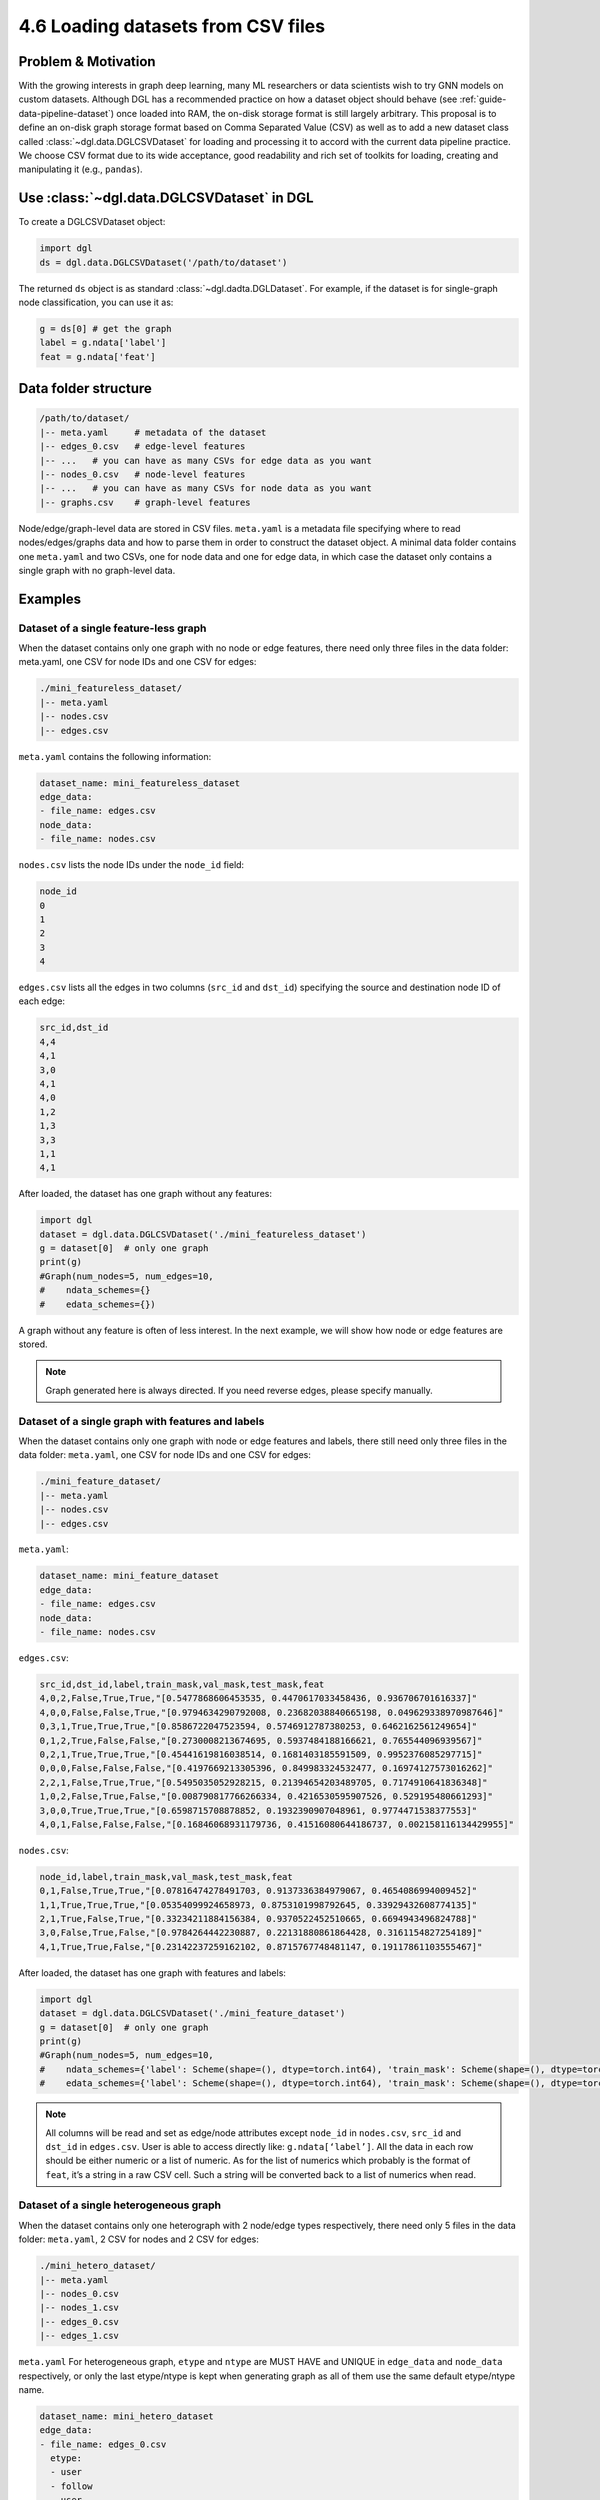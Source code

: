 .. _guide-data-pipeline-loadcsv:

4.6 Loading datasets from CSV files
----------------------------------------------

Problem & Motivation
~~~~~~~~~~~~~~~~~~~~

With the growing interests in graph deep learning, many ML researchers or data scientists
wish to try GNN models on custom datasets. Although DGL has a recommended practice on how
a dataset object should behave (see :ref:`guide-data-pipeline-dataset`) once loaded into
RAM, the on-disk storage format is still largely arbitrary. This proposal is to define an
on-disk graph storage format based on Comma Separated Value (CSV) as well as to add a new
dataset class called :class:`~dgl.data.DGLCSVDataset` for loading and processing it to
accord with the current data pipeline practice. We choose CSV format due to its wide
acceptance, good readability and rich set of toolkits for loading, creating and manipulating
it (e.g., ``pandas``).

Use :class:`~dgl.data.DGLCSVDataset` in DGL
~~~~~~~~~~~~~~~~~~~~~~~~~~~~~~~~~~~~~~~~~~

To create a DGLCSVDataset object:

.. code:: python

    import dgl
    ds = dgl.data.DGLCSVDataset('/path/to/dataset')

The returned ``ds`` object is as standard :class:`~dgl.dadta.DGLDataset`. For example, if the
dataset is for single-graph node classification, you can use it as:

.. code:: python

    g = ds[0] # get the graph
    label = g.ndata['label']
    feat = g.ndata['feat']

Data folder structure
~~~~~~~~~~~~~~~~~~~~~

.. code::

    /path/to/dataset/
    |-- meta.yaml     # metadata of the dataset
    |-- edges_0.csv   # edge-level features
    |-- ...   # you can have as many CSVs for edge data as you want
    |-- nodes_0.csv   # node-level features
    |-- ...   # you can have as many CSVs for node data as you want
    |-- graphs.csv    # graph-level features

Node/edge/graph-level data are stored in CSV files. ``meta.yaml`` is a metadata file specifying
where to read nodes/edges/graphs data and how to parse them in order to construct the dataset
object. A minimal data folder contains one ``meta.yaml`` and two CSVs, one for node data and one
for edge data, in which case the dataset only contains a single graph with no graph-level data.

Examples
~~~~~~~~

Dataset of a single feature-less graph
^^^^^^^^^^^^^^^^^^^^^^^^^^^^^^^^^^^^^^

When the dataset contains only one graph with no node or edge features, there need only three
files in the data folder: meta.yaml, one CSV for node IDs and one CSV for edges:

.. code::

    ./mini_featureless_dataset/
    |-- meta.yaml
    |-- nodes.csv
    |-- edges.csv

``meta.yaml`` contains the following information:

.. code:: yaml

    dataset_name: mini_featureless_dataset
    edge_data:
    - file_name: edges.csv
    node_data:
    - file_name: nodes.csv

``nodes.csv`` lists the node IDs under the ``node_id`` field:

.. code::

    node_id
    0
    1
    2
    3
    4

``edges.csv`` lists all the edges in two columns (``src_id`` and ``dst_id``) specifying the
source and destination node ID of each edge:

.. code::

    src_id,dst_id
    4,4
    4,1
    3,0
    4,1
    4,0
    1,2
    1,3
    3,3
    1,1
    4,1

After loaded, the dataset has one graph without any features:

.. code:: python

    import dgl
    dataset = dgl.data.DGLCSVDataset('./mini_featureless_dataset')
    g = dataset[0]  # only one graph
    print(g)
    #Graph(num_nodes=5, num_edges=10,
    #    ndata_schemes={}
    #    edata_schemes={})


A graph without any feature is often of less interest. In the next example, we will show
how node or edge features are stored.

.. note::
    Graph generated here is always directed. If you need reverse edges, please specify manually.

Dataset of a single graph with features and labels
^^^^^^^^^^^^^^^^^^^^^^^^^^^^^^^^^^^^^^^^^^^^^^^^^^

When the dataset contains only one graph with node or edge features and labels, there still
need only three files in the data folder: ``meta.yaml``, one CSV for node IDs and one CSV
for edges:

.. code::

    ./mini_feature_dataset/
    |-- meta.yaml
    |-- nodes.csv
    |-- edges.csv

``meta.yaml``:

.. code:: yaml

    dataset_name: mini_feature_dataset
    edge_data:
    - file_name: edges.csv
    node_data:
    - file_name: nodes.csv

``edges.csv``:

.. code::

    src_id,dst_id,label,train_mask,val_mask,test_mask,feat
    4,0,2,False,True,True,"[0.5477868606453535, 0.4470617033458436, 0.936706701616337]"
    4,0,0,False,False,True,"[0.9794634290792008, 0.23682038840665198, 0.049629338970987646]"
    0,3,1,True,True,True,"[0.8586722047523594, 0.5746912787380253, 0.6462162561249654]"
    0,1,2,True,False,False,"[0.2730008213674695, 0.5937484188166621, 0.765544096939567]"
    0,2,1,True,True,True,"[0.45441619816038514, 0.1681403185591509, 0.9952376085297715]"
    0,0,0,False,False,False,"[0.4197669213305396, 0.849983324532477, 0.16974127573016262]"
    2,2,1,False,True,True,"[0.5495035052928215, 0.21394654203489705, 0.7174910641836348]"
    1,0,2,False,True,False,"[0.008790817766266334, 0.4216530595907526, 0.529195480661293]"
    3,0,0,True,True,True,"[0.6598715708878852, 0.1932390907048961, 0.9774471538377553]"
    4,0,1,False,False,False,"[0.16846068931179736, 0.41516080644186737, 0.002158116134429955]"


``nodes.csv``:

.. code::

    node_id,label,train_mask,val_mask,test_mask,feat
    0,1,False,True,True,"[0.07816474278491703, 0.9137336384979067, 0.4654086994009452]"
    1,1,True,True,True,"[0.05354099924658973, 0.8753101998792645, 0.33929432608774135]"
    2,1,True,False,True,"[0.33234211884156384, 0.9370522452510665, 0.6694943496824788]"
    3,0,False,True,False,"[0.9784264442230887, 0.22131880861864428, 0.3161154827254189]"
    4,1,True,True,False,"[0.23142237259162102, 0.8715767748481147, 0.19117861103555467]"

After loaded, the dataset has one graph with features and labels:

.. code:: python

    import dgl
    dataset = dgl.data.DGLCSVDataset('./mini_feature_dataset')
    g = dataset[0]  # only one graph
    print(g)
    #Graph(num_nodes=5, num_edges=10,
    #    ndata_schemes={'label': Scheme(shape=(), dtype=torch.int64), 'train_mask': Scheme(shape=(), dtype=torch.bool), 'val_mask': Scheme(shape=(), dtype=torch.bool), 'test_mask': Scheme(shape=(), dtype=torch.bool), 'feat': Scheme(shape=(3,), dtype=torch.float64)}
    #    edata_schemes={'label': Scheme(shape=(), dtype=torch.int64), 'train_mask': Scheme(shape=(), dtype=torch.bool), 'val_mask': Scheme(shape=(), dtype=torch.bool), 'test_mask': Scheme(shape=(), dtype=torch.bool), 'feat': Scheme(shape=(3,), dtype=torch.float64)})

.. note::
    All columns will be read and set as edge/node attributes except ``node_id`` in ``nodes.csv``,
    ``src_id`` and ``dst_id`` in ``edges.csv``. User is able to access directly like: ``g.ndata[‘label’]``.
    All the data in each row should be either numeric or a list of numeric. As for the list of numerics
    which probably is the format of ``feat``, it’s a string in a raw CSV cell. Such a string will be
    converted back to a list of numerics when read.

Dataset of a single heterogeneous graph
^^^^^^^^^^^^^^^^^^^^^^^^^^^^^^^^^^^^^^^

When the dataset contains only one heterograph with 2 node/edge types respectively, there need
only 5 files in the data folder: ``meta.yaml``, 2 CSV for nodes and 2 CSV for edges:

.. code::

    ./mini_hetero_dataset/
    |-- meta.yaml
    |-- nodes_0.csv
    |-- nodes_1.csv
    |-- edges_0.csv
    |-- edges_1.csv

``meta.yaml``
For heterogeneous graph, ``etype`` and ``ntype`` are MUST HAVE and UNIQUE in ``edge_data`` and
``node_data`` respectively, or only the last etype/ntype is kept when generating graph as all
of them use the same default etype/ntype name.

.. code:: yaml

    dataset_name: mini_hetero_dataset
    edge_data:
    - file_name: edges_0.csv
      etype:
      - user
      - follow
      - user
    - file_name: edges_1.csv
      etype:
      - user
      - like
      - item
    node_data:
    - file_name: nodes_0.csv
      ntype: user
    - file_name: nodes_1.csv
      ntype: item

``edges_0.csv``, ``edges_1.csv`` (Both are the same, just for example only.)

.. code::

    src_id,dst_id,label,feat
    4,4,1,"0.736833152378035,0.10522806046048205,0.9418796835016118"
    3,4,2,"0.5749339182767451,0.20181320245665535,0.490938012147181"
    1,4,2,"0.7697294432580938,0.49397782380750765,0.10864079337442234"
    0,4,0,"0.1364240150959487,0.1393107840629273,0.7901988878812207"
    2,3,1,"0.42988138237505735,0.18389137408509248,0.18431292077750894"
    0,4,2,"0.8613368738351794,0.67985810014162,0.6580438064356824"
    2,4,1,"0.6594951663841697,0.26499036865016423,0.7891429392727503"
    4,1,0,"0.36649684241348557,0.9511783938523962,0.8494919263589972"
    1,1,2,"0.698592283371875,0.038622249776255946,0.5563827995742111"
    0,4,1,"0.5227112950269823,0.3148264185956532,0.47562693094002173"

``nodes_0.csv``, ``nodes_1.csv`` (Both are the same, just for example only.)

.. code::

    node_id,label,feat
    0,2,"0.5400687466285844,0.7588441197954202,0.4268254673041745"
    1,1,"0.08680051341900807,0.11446843700743892,0.7196969604886617"
    2,2,"0.8964389655603473,0.23368113896545695,0.8813472954005022"
    3,1,"0.5454703921677284,0.7819383771535038,0.3027939452162367"
    4,1,"0.5365210052235699,0.8975240205792763,0.7613943085507672"

After loaded, the dataset has one heterograph with features and labels:

.. code:: python

    import dgl
    dataset = dgl.data.DGLCSVDataset('./mini_hetero_dataset')
    g = dataset[0]  # only one graph
    print(g)
    #Graph(num_nodes={'item': 5, 'user': 5},
    #    num_edges={('user', 'follow', 'user'): 10, ('user', 'like', 'item'): 10},
    #    metagraph=[('user', 'user', 'follow'), ('user', 'item', 'like')])
    g.nodes['user'].data
    #{'label': tensor([2, 1, 2, 1, 1]), 'feat': tensor([[0.5401, 0.7588, 0.4268],
    #        [0.0868, 0.1145, 0.7197],
    #        [0.8964, 0.2337, 0.8813],
    #        [0.5455, 0.7819, 0.3028],
    #        [0.5365, 0.8975, 0.7614]], dtype=torch.float64)}
    g.edges['like'].data
    #{'label': tensor([1, 2, 2, 0, 1, 2, 1, 0, 2, 1]), 'feat': tensor([[0.7368, 0.1052, 0.9419],
    #        [0.5749, 0.2018, 0.4909],
    #        [0.7697, 0.4940, 0.1086],
    #        [0.1364, 0.1393, 0.7902],
    #        [0.4299, 0.1839, 0.1843],
    #        [0.8613, 0.6799, 0.6580],
    #        [0.6595, 0.2650, 0.7891],
    #        [0.3665, 0.9512, 0.8495],
    #        [0.6986, 0.0386, 0.5564],
    #        [0.5227, 0.3148, 0.4756]], dtype=torch.float64)}

Dataset of multiple graphs
^^^^^^^^^^^^^^^^^^^^^^^^^^

When the dataset contains multiple graphs(for now, only homograph is supported) with node/edge/graph
level features, there need only 4 files in the data folder: ``meta.yaml``, one CSV file for
nodes/edge/graphs respectively:

.. code::

    ./mini_multi_dataset/
    |-- meta.yaml
    |-- nodes.csv
    |-- edges.csv
    |-- graphs.csv

``meta.yaml``:

.. code:: yaml

    dataset_name: mini_multi_dataset
    edge_data:
    - file_name: edges.csv
    node_data:
    - file_name: nodes.csv
    graph_data:
    file_name: graphs.csv

.. note::
    ``graph_id`` should be specified in nodes/edges/graphs CSV files or default value ``0`` is
    used instead which probably caused unexpected/undefined behavior.

``edges.csv``:

.. code::

    graph_id,src_id,dst_id,feat
    0,0,4,"0.39534097273254654,0.9422093637539785,0.634899790318452"
    0,3,0,"0.04486384200747007,0.6453746567017163,0.8757520744192612"
    0,3,2,"0.9397636966928355,0.6526403892728874,0.8643238446466464"
    0,1,1,"0.40559906615287566,0.9848072295736628,0.493888090726854"
    0,4,1,"0.253458867276219,0.9168191778828504,0.47224962583565544"
    0,0,1,"0.3219496197945605,0.3439899477636117,0.7051530741717352"
    0,2,1,"0.692873149428549,0.4770019763881086,0.21937428942781778"
    0,4,0,"0.620118223673067,0.08691420300562658,0.86573472329756"
    0,2,1,"0.00743445923710373,0.5251800239734318,0.054016385555202384"
    0,4,1,"0.6776417760682221,0.7291568018841328,0.4523600060547709"
    1,1,3,"0.6375445528248924,0.04878384701995819,0.4081642382536248"
    1,0,4,"0.776002616178397,0.8851294998284638,0.7321742043493028"
    1,1,0,"0.0928555079874982,0.6156748364694707,0.6985674921582508"
    1,0,2,"0.31328748118329997,0.8326121496142408,0.04133991340612775"
    1,1,0,"0.36786902637778773,0.39161865931662243,0.9971749359397111"
    1,1,1,"0.4647410679872376,0.8478810655406659,0.6746269314422184"
    1,0,2,"0.8117650553546695,0.7893727601272978,0.41527155506593394"
    1,1,3,"0.40707309111756307,0.2796588354307046,0.34846782265758314"
    1,1,0,"0.18626464175355095,0.3523777809254057,0.7863421810531344"
    1,3,0,"0.28357022069634585,0.13774964202156292,0.5913335505943637"

``nodes.csv``:

.. code::

    graph_id,node_id,feat
    0,0,"0.5725330322207948,0.8451870383322376,0.44412796119211184"
    0,1,"0.6624186423087752,0.6118386331195641,0.7352138669985214"
    0,2,"0.7583372765843964,0.15218126307872892,0.6810484348765842"
    0,3,"0.14627522432017592,0.7457985352827006,0.1037097085190507"
    0,4,"0.49037522512771525,0.8778998699783784,0.0911194482288028"
    1,0,"0.11158102039672668,0.08543289788089736,0.6901745368284345"
    1,1,"0.28367647637469273,0.07502571020414439,0.01217200152200748"
    1,2,"0.2472495901894738,0.24285506608575758,0.6494437360242048"
    1,3,"0.5614197853127827,0.059172654879085296,0.4692371689047904"
    1,4,"0.17583413999295983,0.5191278830882644,0.8453123358491914"

``graphs.csv``:

.. code::

    graph_id,feat,label
    0,"0.7426272601929126,0.5197462471155317,0.8149104951283953",0
    1,"0.534822233529295,0.2863627767733977,0.1154897249106891",0


After loaded, the dataset has multiple homographs with features and labels:

.. code:: python

    import dgl
    dataset = dgl.data.DGLCSVDataset('./mini_multi_dataset')
    print(len(dataset))
    #2
    graph, label = dataset[0]
    print(graph, label)
    #Graph(num_nodes=5, num_edges=10,
    #    ndata_schemes={'feat': Scheme(shape=(3,), dtype=torch.float64)}
    #    edata_schemes={'feat': Scheme(shape=(3,), dtype=torch.float64)}) tensor(0)
    print(dataset.data)
    #{'feat': tensor([[0.7426, 0.5197, 0.8149],
    #        [0.5348, 0.2864, 0.1155]], dtype=torch.float64), 'label': tensor([0, 0])}

YAML Specification
~~~~~~~~~~~~~~~~~~

Example
^^^^^^^

In the YAML file below, all supported keys are listed together including those that have default
values though not all the keys are required for a specific use.

.. code:: yaml

    version: 1.0.0
    dataset_name: full_yaml
    separator: ','
    edge_data:
    - file_name: edges_0.csv
      etype:
      - user
      - follow
      - user
      src_id_field: src_id
      dst_id_field: dst_id
    - file_name: edges_1.csv
      etype:
      - user
      - like
      - item
      src_id_field: src_id
      dst_id_field: dst_id
    node_data:
    - file_name: nodes_0.csv
      ntype: user
      node_id_field: node_id
    - file_name: nodes_1.csv
      ntype: item
      node_id_field: node_id
    graph_data:
      file_name: graphs.csv
      graph_id_field: graph_id

Top-level keys
^^^^^^^^^^^^^^

At the top level, only 6 keys are available.

``version``
Optional. String. It specifies which version of ``meta.yaml`` is used. more feature may be added and
version is changed accordingly.

``dataset_name``
Required. String. It specifies the dataset name.

``separator``
Optional. String. It specifies how to parse data in CSV files. Default value: ``,``.

``edge_data``
Required. List of dict. It includes several sub-keys to help parse edges from CSV files.

``node_data``
Required. List of dict. It includes several sub-keys to help parse nodes from CSV files.

``graph_data``
Required. Dict. It includes several sub-keys to help parse graph-level information from CSV files.

Keys for ``edge_data``
^^^^^^^^^^^^^^^^^^^^^^

``file_name``
Required. String. It specifies the file name which stores edge data.

``etype``
Optional. List of string. It specifies the canonical edge type.

``src_id_field``
Optional. String. It specifies which column to be read for src ids. Default value: ``src_id``.

``dst_id_field``
Optional. String. It specifies which column to be read for dst ids. Default value: ``dst_id``.

Keys for ``node_data``
^^^^^^^^^^^^^^^^^^^^^^

``file_name``
Required. String. It specifies the file name which stores node data.

``ntype``
Optional. List of string. It specifies the canonical node type.

``node_id_field``
Optional. String. It specifies which column to be read for node ids. Default value: ``node_id``.

Keys for ``graph_data``
^^^^^^^^^^^^^^^^^^^^^^

``file_name``
Required. String. It specifies the file name which stores graph data.

``graph_id_field``
Optional. String. It specifies which column to be read for graph ids. Default value: ``graph_id``.

Parse node/edge/grpah data on your own
~~~~~~~~~~~~~~~~~~~~~~~~

In default, all the data are attached to ``g.ndata`` with the same key as column name in ``nodes.csv``.
So does data in ``edges.csv``. Data is not formatted unless it's a string of float values(feature data
is often of this format). For better experience, user is able to self-define node/edge/graph data parser
and passed such callable instance while instantiating ``DGLCSVDataset``. Below is an example.

``DataParser``:

.. code:: python

    import numpy as np
    import ast
    import pandas as pd

    class SelfDefinedDataParser:
        """Convert labels which are in string format into numeric values.
        """
        def __call__(self, df: pd.DataFrame):
            data = {}
            for header in df:
                if 'Unnamed' in header:
                    print("Unamed column is found. Ignored...")
                    continue
                dt = df[header].to_numpy().squeeze()
                print("{},{}".format(header, dt))
                if header == 'label':
                    dt = np.array([1 if e == 'positive' else 0 for e in dt])
                print("{},{}".format(header, dt))
                data[header] = dt
            return data

Example:

``customized_parser_dataset``:

.. code::

    ./customized_parser_dataset/
    |-- meta.yaml
    |-- nodes.csv
    |-- edges.csv

``meta.yaml``:

.. code:: yaml

    dataset_name: customized_parser_dataset
    edge_data:
    - file_name: edges.csv
    node_data:
    - file_name: nodes.csv

``edges.csv``:

.. code::

    src_id,dst_id,label
    4,0,positive
    4,0,negative
    0,3,positive
    0,1,positive
    0,2,negative
    0,0,positive
    2,2,negative
    1,0,positive
    3,0,negative
    4,0,positive

``nodes.csv``:

.. code::

    node_id,label
    0,positive
    1,negative
    2,positive
    3,negative
    4,positive

After loaded, the dataset has one graph with features and labels:

.. code:: python

    import dgl
    dataset = dgl.data.DGLCSVDataset('./customized_parser_dataset', node_data_parser={'_V':SelfDefinedDataParser()}, edge_data_parser={('_V','_E','_V'):SelfDefinedDataParser()})
    print(dataset[0].ndata['label'])
    #tensor([1, 0, 1, 0, 1])
    print(dataset[0].edata['label'])
    #tensor([1, 0, 1, 1, 0, 1, 0, 1, 0, 1])

FAQs:
~~~~~

What's the data type in CSV files?
^^^^^^^^^^^^^^^^^^^^^^^^^^^^^^^^^^

All data is required to be numeric. Specifically, all data except features should be ``integer``.
For Feature, it’s a ``string`` composed of ``float`` values. Such strings will be splitted and cast
into float values.

What if some lines in CSV have missing values in several fields?
^^^^^^^^^^^^^^^^^^^^^^^^^^^^^^^^^^^^^^^^^^^^^^^^^^^^^^^^^^^^^^^^

It’s undefined behavior. Please make sure the data is complete.

What if ``graph_id`` is not specified in CSV?
^^^^^^^^^^^^^^^^^^^^^^^^^^^^^^^^^^^^^^^^^^^^^

For a single graph, such field in ``edge_data`` and ``node_data`` is not used at all. So it’s ok
to ignore it. For multiple graphs, ``graph_id`` should be provided, or all edge/node data will be
regarded as ``graph_id = 0``. This usually is not what you expect.
